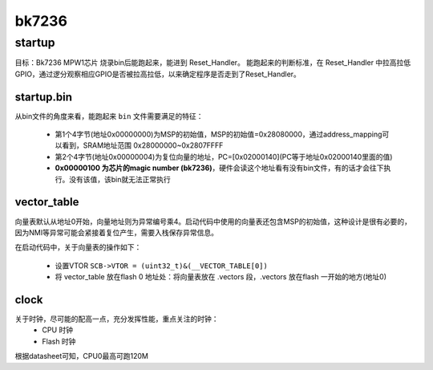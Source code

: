 ===========
bk7236
===========

startup
========

目标：Bk7236 MPW1芯片 烧录bin后能跑起来，能进到 Reset_Handler。
能跑起来的判断标准，在 Reset_Handler 中拉高拉低GPIO，通过逻分观察相应GPIO是否被拉高拉低，以来确定程序是否走到了Reset_Handler。

------------
startup.bin
------------

从bin文件的角度来看，能跑起来 ``bin`` 文件需要满足的特征：

  - 第1个4字节(地址0x00000000)为MSP的初始值，MSP的初始值=0x28080000，通过address_mapping可以看到，SRAM地址范围 0x28000000~0x2807FFFF
  - 第2个4字节(地址0x00000004)为复位向量的地址，PC=[0x02000140](PC等于地址0x02000140里面的值)
  - **0x00000100 为芯片的magic number (bk7236)**，硬件会读这个地址看有没有bin文件，有的话才会往下执行。没有该值，该bin就无法正常执行

.. figure:: _static/all_bin.png
    :align: center
    :alt: Images
    :figclass: align-center

.. figure:: _static/reset_handler.png
    :align: center
    :alt: Images
    :figclass: align-center

-------------
vector_table
-------------

向量表默认从地址0开始，向量地址则为异常编号乘4。启动代码中使用的向量表还包含MSP的初始值，这种设计是很有必要的，因为NMI等异常可能会紧接着复位产生，需要入栈保存异常信息。

在启动代码中，关于向量表的操作如下：

 - 设置VTOR ``SCB->VTOR = (uint32_t)&(__VECTOR_TABLE[0])``
 - 将 vector_table 放在flash 0 地址处：将向量表放在 .vectors 段，.vectors 放在flash 一开始的地方(地址0)

.. figure:: _static/vector_table.png
    :align: center
    :alt: Images
    :figclass: align-center

-------
clock
-------

关于时钟，尽可能的配高一点，充分发挥性能，重点关注的时钟：
 - CPU 时钟
 - Flash 时钟

根据datasheet可知，CPU0最高可跑120M